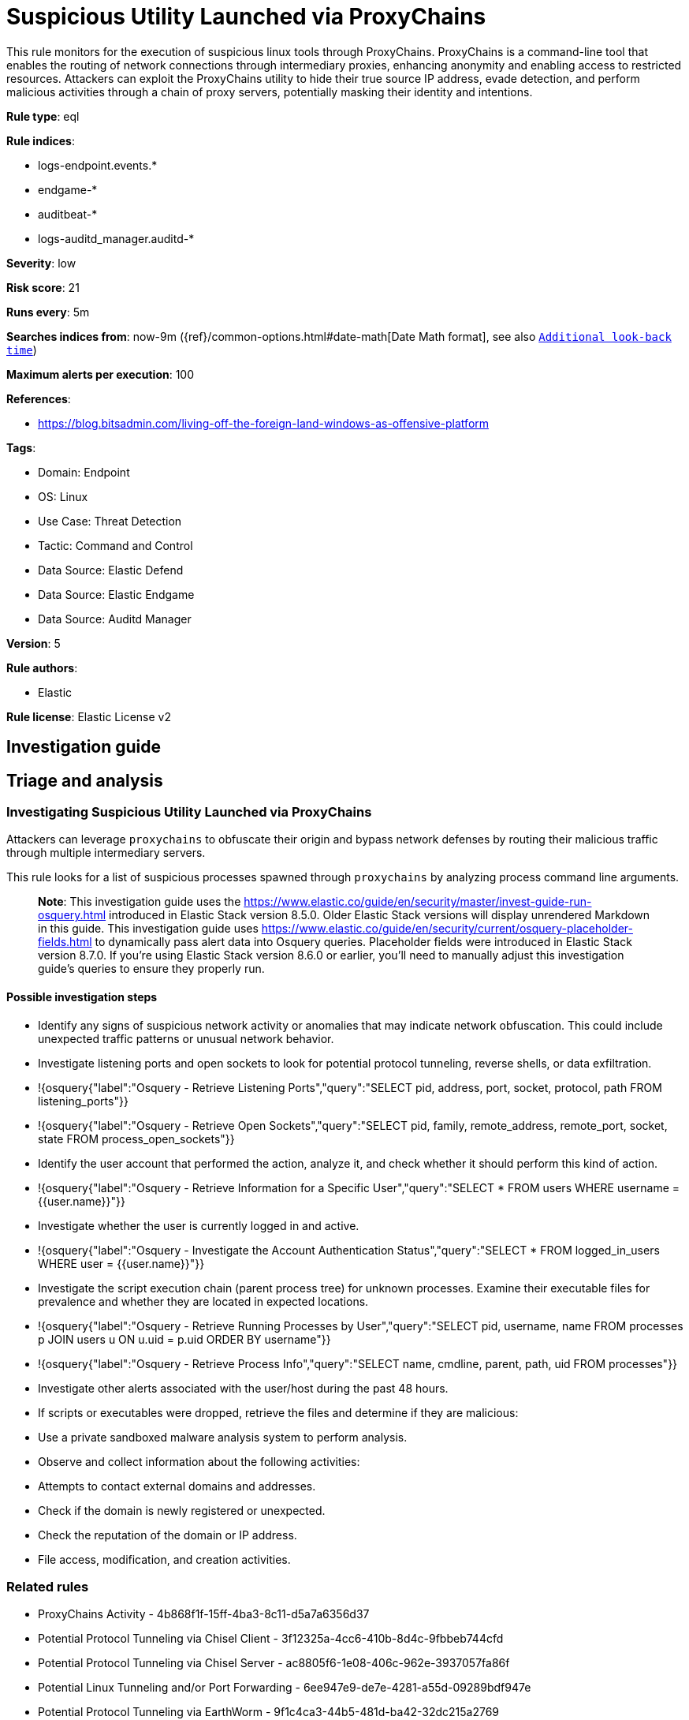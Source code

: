 [[suspicious-utility-launched-via-proxychains]]
= Suspicious Utility Launched via ProxyChains

This rule monitors for the execution of suspicious linux tools through ProxyChains. ProxyChains is a command-line tool that enables the routing of network connections through intermediary proxies, enhancing anonymity and enabling access to restricted resources. Attackers can exploit the ProxyChains utility to hide their true source IP address, evade detection, and perform malicious activities through a chain of proxy servers, potentially masking their identity and intentions.

*Rule type*: eql

*Rule indices*: 

* logs-endpoint.events.*
* endgame-*
* auditbeat-*
* logs-auditd_manager.auditd-*

*Severity*: low

*Risk score*: 21

*Runs every*: 5m

*Searches indices from*: now-9m ({ref}/common-options.html#date-math[Date Math format], see also <<rule-schedule, `Additional look-back time`>>)

*Maximum alerts per execution*: 100

*References*: 

* https://blog.bitsadmin.com/living-off-the-foreign-land-windows-as-offensive-platform

*Tags*: 

* Domain: Endpoint
* OS: Linux
* Use Case: Threat Detection
* Tactic: Command and Control
* Data Source: Elastic Defend
* Data Source: Elastic Endgame
* Data Source: Auditd Manager

*Version*: 5

*Rule authors*: 

* Elastic

*Rule license*: Elastic License v2


== Investigation guide
## Triage and analysis

### Investigating Suspicious Utility Launched via ProxyChains

Attackers can leverage `proxychains` to obfuscate their origin and bypass network defenses by routing their malicious traffic through multiple intermediary servers.

This rule looks for a list of suspicious processes spawned through `proxychains` by analyzing process command line arguments. 

> **Note**:
> This investigation guide uses the https://www.elastic.co/guide/en/security/master/invest-guide-run-osquery.html introduced in Elastic Stack version 8.5.0. Older Elastic Stack versions will display unrendered Markdown in this guide.
> This investigation guide uses https://www.elastic.co/guide/en/security/current/osquery-placeholder-fields.html to dynamically pass alert data into Osquery queries. Placeholder fields were introduced in Elastic Stack version 8.7.0. If you're using Elastic Stack version 8.6.0 or earlier, you'll need to manually adjust this investigation guide's queries to ensure they properly run.

#### Possible investigation steps

- Identify any signs of suspicious network activity or anomalies that may indicate network obfuscation. This could include unexpected traffic patterns or unusual network behavior.
  - Investigate listening ports and open sockets to look for potential protocol tunneling, reverse shells, or data exfiltration.
    - !{osquery{"label":"Osquery - Retrieve Listening Ports","query":"SELECT pid, address, port, socket, protocol, path FROM listening_ports"}}
    - !{osquery{"label":"Osquery - Retrieve Open Sockets","query":"SELECT pid, family, remote_address, remote_port, socket, state FROM process_open_sockets"}}
- Identify the user account that performed the action, analyze it, and check whether it should perform this kind of action.
  - !{osquery{"label":"Osquery - Retrieve Information for a Specific User","query":"SELECT * FROM users WHERE username = {{user.name}}"}}
- Investigate whether the user is currently logged in and active.
  - !{osquery{"label":"Osquery - Investigate the Account Authentication Status","query":"SELECT * FROM logged_in_users WHERE user = {{user.name}}"}}
- Investigate the script execution chain (parent process tree) for unknown processes. Examine their executable files for prevalence and whether they are located in expected locations.
  - !{osquery{"label":"Osquery - Retrieve Running Processes by User","query":"SELECT pid, username, name FROM processes p JOIN users u ON u.uid = p.uid ORDER BY username"}}
  - !{osquery{"label":"Osquery - Retrieve Process Info","query":"SELECT name, cmdline, parent, path, uid FROM processes"}}
- Investigate other alerts associated with the user/host during the past 48 hours.
  - If scripts or executables were dropped, retrieve the files and determine if they are malicious:
    - Use a private sandboxed malware analysis system to perform analysis.
      - Observe and collect information about the following activities:
        - Attempts to contact external domains and addresses.
          - Check if the domain is newly registered or unexpected.
          - Check the reputation of the domain or IP address.
        - File access, modification, and creation activities.

### Related rules

- ProxyChains Activity - 4b868f1f-15ff-4ba3-8c11-d5a7a6356d37
- Potential Protocol Tunneling via Chisel Client - 3f12325a-4cc6-410b-8d4c-9fbbeb744cfd
- Potential Protocol Tunneling via Chisel Server - ac8805f6-1e08-406c-962e-3937057fa86f
- Potential Linux Tunneling and/or Port Forwarding - 6ee947e9-de7e-4281-a55d-09289bdf947e
- Potential Protocol Tunneling via EarthWorm - 9f1c4ca3-44b5-481d-ba42-32dc215a2769

### False positive analysis

- If this activity is related to new benign software installation activity, consider adding exceptions — preferably with a combination of user and command line conditions.
- If this activity is related to a system administrator or developer who uses this utility for benign purposes, consider adding exceptions for specific user accounts or hosts. 
- Try to understand the context of the execution by thinking about the user, machine, or business purpose. A small number of endpoints, such as servers with unique software, might appear unusual but satisfy a specific business need.

### Response and remediation

- Initiate the incident response process based on the outcome of the triage.
- Isolate the involved host to prevent further post-compromise behavior.
- If the triage identified malware, search the environment for additional compromised hosts.
  - Implement temporary network rules, procedures, and segmentation to contain the malware.
  - Stop suspicious processes.
  - Immediately block the identified indicators of compromise (IoCs).
  - Inspect the affected systems for additional malware backdoors, such as reverse shells, reverse proxies, or droppers, that attackers could use to reinfect the system.
- Remove and block malicious artifacts identified during triage.
- Investigate credential exposure on systems compromised or used by the attacker to ensure all compromised accounts are identified. Reset passwords for these accounts and other potentially compromised credentials, such as email, business systems, and web services.
- Run a full antimalware scan. This may reveal additional artifacts left in the system, persistence mechanisms, and malware components.
- Determine the initial vector abused by the attacker and take action to prevent reinfection through the same vector.
- Leverage the incident response data and logging to improve the mean time to detect (MTTD) and the mean time to respond (MTTR).


== Setup
This rule requires data coming in from Elastic Defend.

### Elastic Defend Integration Setup
Elastic Defend is integrated into the Elastic Agent using Fleet. Upon configuration, the integration allows the Elastic Agent to monitor events on your host and send data to the Elastic Security app.

#### Prerequisite Requirements:
- Fleet is required for Elastic Defend.
- To configure Fleet Server refer to the https://www.elastic.co/guide/en/fleet/current/fleet-server.html.

#### The following steps should be executed in order to add the Elastic Defend integration on a Linux System:
- Go to the Kibana home page and click "Add integrations".
- In the query bar, search for "Elastic Defend" and select the integration to see more details about it.
- Click "Add Elastic Defend".
- Configure the integration name and optionally add a description.
- Select the type of environment you want to protect, either "Traditional Endpoints" or "Cloud Workloads".
- Select a configuration preset. Each preset comes with different default settings for Elastic Agent, you can further customize these later by configuring the Elastic Defend integration policy. https://www.elastic.co/guide/en/security/current/configure-endpoint-integration-policy.html.
- We suggest selecting "Complete EDR (Endpoint Detection and Response)" as a configuration setting, that provides "All events; all preventions"
- Enter a name for the agent policy in "New agent policy name". If other agent policies already exist, you can click the "Existing hosts" tab and select an existing policy instead.
For more details on Elastic Agent configuration settings, refer to the https://www.elastic.co/guide/en/fleet/8.10/agent-policy.html.
- Click "Save and Continue".
- To complete the integration, select "Add Elastic Agent to your hosts" and continue to the next section to install the Elastic Agent on your hosts.
For more details on Elastic Defend refer to the https://www.elastic.co/guide/en/security/current/install-endpoint.html.


== Rule query


[source, js]
----------------------------------
process where host.os.type == "linux" and event.action in ("exec", "exec_event", "executed") and
event.type == "start" and process.name == "proxychains" and process.args : (
  "ssh", "sshd", "sshuttle", "socat", "iodine", "iodined", "dnscat", "hans", "hans-ubuntu", "ptunnel-ng",
  "ssf", "3proxy", "ngrok", "gost", "pivotnacci", "chisel*", "nmap", "ping", "python*", "php*", "perl", "ruby",
  "lua*", "openssl", "nc", "netcat", "ncat", "telnet", "awk", "java", "telnet", "ftp", "curl", "wget"
)

----------------------------------

*Framework*: MITRE ATT&CK^TM^

* Tactic:
** Name: Command and Control
** ID: TA0011
** Reference URL: https://attack.mitre.org/tactics/TA0011/
* Technique:
** Name: Protocol Tunneling
** ID: T1572
** Reference URL: https://attack.mitre.org/techniques/T1572/
